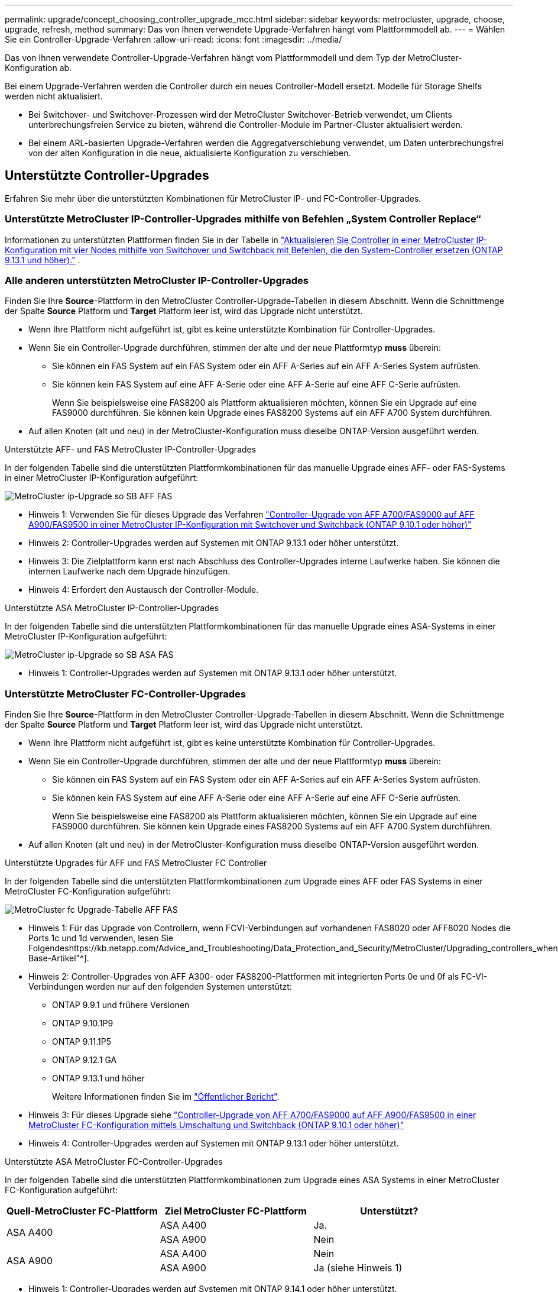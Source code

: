 ---
permalink: upgrade/concept_choosing_controller_upgrade_mcc.html 
sidebar: sidebar 
keywords: metrocluster, upgrade, choose, upgrade, refresh, method 
summary: Das von Ihnen verwendete Upgrade-Verfahren hängt vom Plattformmodell ab. 
---
= Wählen Sie ein Controller-Upgrade-Verfahren
:allow-uri-read: 
:icons: font
:imagesdir: ../media/


[role="lead"]
Das von Ihnen verwendete Controller-Upgrade-Verfahren hängt vom Plattformmodell und dem Typ der MetroCluster-Konfiguration ab.

Bei einem Upgrade-Verfahren werden die Controller durch ein neues Controller-Modell ersetzt. Modelle für Storage Shelfs werden nicht aktualisiert.

* Bei Switchover- und Switchover-Prozessen wird der MetroCluster Switchover-Betrieb verwendet, um Clients unterbrechungsfreien Service zu bieten, während die Controller-Module im Partner-Cluster aktualisiert werden.
* Bei einem ARL-basierten Upgrade-Verfahren werden die Aggregatverschiebung verwendet, um Daten unterbrechungsfrei von der alten Konfiguration in die neue, aktualisierte Konfiguration zu verschieben.




== Unterstützte Controller-Upgrades

Erfahren Sie mehr über die unterstützten Kombinationen für MetroCluster IP- und FC-Controller-Upgrades.



=== Unterstützte MetroCluster IP-Controller-Upgrades mithilfe von Befehlen „System Controller Replace“

Informationen zu unterstützten Plattformen finden Sie in der Tabelle in link:task_upgrade_controllers_system_control_commands_in_a_four_node_mcc_ip.html["Aktualisieren Sie Controller in einer MetroCluster IP-Konfiguration mit vier Nodes mithilfe von Switchover und Switchback mit Befehlen, die den System-Controller ersetzen (ONTAP 9.13.1 und höher)."] .



=== Alle anderen unterstützten MetroCluster IP-Controller-Upgrades

Finden Sie Ihre *Source*-Plattform in den MetroCluster Controller-Upgrade-Tabellen in diesem Abschnitt. Wenn die Schnittmenge der Spalte *Source* Platform und *Target* Platform leer ist, wird das Upgrade nicht unterstützt.

* Wenn Ihre Plattform nicht aufgeführt ist, gibt es keine unterstützte Kombination für Controller-Upgrades.
* Wenn Sie ein Controller-Upgrade durchführen, stimmen der alte und der neue Plattformtyp *muss* überein:
+
** Sie können ein FAS System auf ein FAS System oder ein AFF A-Series auf ein AFF A-Series System aufrüsten.
** Sie können kein FAS System auf eine AFF A-Serie oder eine AFF A-Serie auf eine AFF C-Serie aufrüsten.
+
Wenn Sie beispielsweise eine FAS8200 als Plattform aktualisieren möchten, können Sie ein Upgrade auf eine FAS9000 durchführen. Sie können kein Upgrade eines FAS8200 Systems auf ein AFF A700 System durchführen.



* Auf allen Knoten (alt und neu) in der MetroCluster-Konfiguration muss dieselbe ONTAP-Version ausgeführt werden.


.Unterstützte AFF- und FAS MetroCluster IP-Controller-Upgrades
In der folgenden Tabelle sind die unterstützten Plattformkombinationen für das manuelle Upgrade eines AFF- oder FAS-Systems in einer MetroCluster IP-Konfiguration aufgeführt:

image::../media/metrocluster_ip_upgrade_so_sb_aff_fas.png[MetroCluster ip-Upgrade so SB AFF FAS]

* Hinweis 1: Verwenden Sie für dieses Upgrade das Verfahren link:task_upgrade_A700_to_A900_in_a_four_node_mcc_ip_us_switchover_and_switchback.html["Controller-Upgrade von AFF A700/FAS9000 auf AFF A900/FAS9500 in einer MetroCluster IP-Konfiguration mit Switchover und Switchback (ONTAP 9.10.1 oder höher)"]
* Hinweis 2: Controller-Upgrades werden auf Systemen mit ONTAP 9.13.1 oder höher unterstützt.
* Hinweis 3: Die Zielplattform kann erst nach Abschluss des Controller-Upgrades interne Laufwerke haben. Sie können die internen Laufwerke nach dem Upgrade hinzufügen.
* Hinweis 4: Erfordert den Austausch der Controller-Module.


.Unterstützte ASA MetroCluster IP-Controller-Upgrades
In der folgenden Tabelle sind die unterstützten Plattformkombinationen für das manuelle Upgrade eines ASA-Systems in einer MetroCluster IP-Konfiguration aufgeführt:

image::../media/metrocluster_ip_upgrade_so_sb_asa_fas.png[MetroCluster ip-Upgrade so SB ASA FAS]

* Hinweis 1: Controller-Upgrades werden auf Systemen mit ONTAP 9.13.1 oder höher unterstützt.




=== Unterstützte MetroCluster FC-Controller-Upgrades

Finden Sie Ihre *Source*-Plattform in den MetroCluster Controller-Upgrade-Tabellen in diesem Abschnitt. Wenn die Schnittmenge der Spalte *Source* Platform und *Target* Platform leer ist, wird das Upgrade nicht unterstützt.

* Wenn Ihre Plattform nicht aufgeführt ist, gibt es keine unterstützte Kombination für Controller-Upgrades.
* Wenn Sie ein Controller-Upgrade durchführen, stimmen der alte und der neue Plattformtyp *muss* überein:
+
** Sie können ein FAS System auf ein FAS System oder ein AFF A-Series auf ein AFF A-Series System aufrüsten.
** Sie können kein FAS System auf eine AFF A-Serie oder eine AFF A-Serie auf eine AFF C-Serie aufrüsten.
+
Wenn Sie beispielsweise eine FAS8200 als Plattform aktualisieren möchten, können Sie ein Upgrade auf eine FAS9000 durchführen. Sie können kein Upgrade eines FAS8200 Systems auf ein AFF A700 System durchführen.



* Auf allen Knoten (alt und neu) in der MetroCluster-Konfiguration muss dieselbe ONTAP-Version ausgeführt werden.


.Unterstützte Upgrades für AFF und FAS MetroCluster FC Controller
In der folgenden Tabelle sind die unterstützten Plattformkombinationen zum Upgrade eines AFF oder FAS Systems in einer MetroCluster FC-Konfiguration aufgeführt:

image::../media/metrocluster_fc_upgrade_table_aff_fas.png[MetroCluster fc Upgrade-Tabelle AFF FAS]

* Hinweis 1: Für das Upgrade von Controllern, wenn FCVI-Verbindungen auf vorhandenen FAS8020 oder AFF8020 Nodes die Ports 1c und 1d verwenden, lesen Sie Folgendeshttps://kb.netapp.com/Advice_and_Troubleshooting/Data_Protection_and_Security/MetroCluster/Upgrading_controllers_when_FCVI_connections_on_existing_FAS8020_or_AFF8020_nodes_use_ports_1c_and_1d["Knowledge Base-Artikel"^].
* Hinweis 2: Controller-Upgrades von AFF A300- oder FAS8200-Plattformen mit integrierten Ports 0e und 0f als FC-VI-Verbindungen werden nur auf den folgenden Systemen unterstützt:
+
** ONTAP 9.9.1 und frühere Versionen
** ONTAP 9.10.1P9
** ONTAP 9.11.1P5
** ONTAP 9.12.1 GA
** ONTAP 9.13.1 und höher
+
Weitere Informationen finden Sie im link:https://mysupport.netapp.com/site/bugs-online/product/ONTAP/BURT/1507088["Öffentlicher Bericht"^].



* Hinweis 3: Für dieses Upgrade siehe link:task_upgrade_A700_to_A900_in_a_four_node_mcc_fc_us_switchover_and_switchback.html["Controller-Upgrade von AFF A700/FAS9000 auf AFF A900/FAS9500 in einer MetroCluster FC-Konfiguration mittels Umschaltung und Switchback (ONTAP 9.10.1 oder höher)"]
* Hinweis 4: Controller-Upgrades werden auf Systemen mit ONTAP 9.13.1 oder höher unterstützt.


.Unterstützte ASA MetroCluster FC-Controller-Upgrades
In der folgenden Tabelle sind die unterstützten Plattformkombinationen zum Upgrade eines ASA Systems in einer MetroCluster FC-Konfiguration aufgeführt:

[cols="3*"]
|===
| Quell-MetroCluster FC-Plattform | Ziel MetroCluster FC-Plattform | Unterstützt? 


.2+| ASA A400 | ASA A400 | Ja. 


| ASA A900 | Nein 


.2+| ASA A900 | ASA A400 | Nein 


| ASA A900 | Ja (siehe Hinweis 1) 
|===
* Hinweis 1: Controller-Upgrades werden auf Systemen mit ONTAP 9.14.1 oder höher unterstützt.




== Wählen Sie eine Prozedur aus, die den Umschaltvorgang und den Umschaltvorgang verwendet

Nachdem Sie die unterstützten Upgrade-Kombinationen geprüft haben, wählen Sie das richtige Verfahren für das Controller-Upgrade für Ihre Konfiguration aus.

[cols="2,1,1,2"]
|===


| MetroCluster-Typ | Upgrade-Methode | ONTAP-Version | Verfahren 


 a| 
IP
 a| 
Upgrade mit Befehlen zum Ersetzen des System-Controllers
 a| 
9.13.1 und höher
 a| 
link:task_upgrade_controllers_system_control_commands_in_a_four_node_mcc_ip.html["Link zum Verfahren"]



 a| 
FC
 a| 
Upgrade mit Befehlen zum Ersetzen des System-Controllers
 a| 
9.10.1 und höher
 a| 
link:task_upgrade_controllers_system_control_commands_in_a_four_node_mcc_fc.html["Link zum Verfahren"]



 a| 
FC
 a| 
Manuelles Upgrade mit CLI-Befehlen (nur AFF A700/FAS9000 auf AFF A900/FAS9500)
 a| 
9.10.1 und höher
 a| 
link:task_upgrade_A700_to_A900_in_a_four_node_mcc_fc_us_switchover_and_switchback.html["Link zum Verfahren"]



 a| 
IP
 a| 
Manuelles Upgrade mit CLI-Befehlen (nur AFF A700/FAS9000 auf AFF A900/FAS9500)
 a| 
9.10.1 und höher
 a| 
link:task_upgrade_A700_to_A900_in_a_four_node_mcc_ip_us_switchover_and_switchback.html["Link zum Verfahren"]



 a| 
FC
 a| 
Manuelles Upgrade mit CLI-Befehlen
 a| 
9.8 und höher
 a| 
link:task_upgrade_controllers_in_a_four_node_fc_mcc_us_switchover_and_switchback_mcc_fc_4n_cu.html["Link zum Verfahren"]



 a| 
IP
 a| 
Manuelles Upgrade mit CLI-Befehlen
 a| 
9.8 und höher
 a| 
link:task_upgrade_controllers_in_a_four_node_ip_mcc_us_switchover_and_switchback_mcc_ip.html["Link zum Verfahren"]

|===


== Wählen eines Verfahrens mithilfe der Aggregatverschiebung

Bei einem ARL-basierten Upgrade-Verfahren werden die Aggregatverschiebung verwendet, um Daten unterbrechungsfrei von der alten Konfiguration in die neue, aktualisierte Konfiguration zu verschieben.

|===
| MetroCluster-Typ | Aggregatverschiebung | ONTAP-Version | Verfahren 


 a| 
FC
 a| 
Verwenden Sie Befehle „System Controller ersetzen“, um Controller-Modelle im gleichen Chassis zu aktualisieren
 a| 
9.10.1 und höher
 a| 
https://docs.netapp.com/us-en/ontap-systems-upgrade/upgrade-arl-auto-affa900/index.html["Link zum Verfahren"^]



 a| 
FC
 a| 
Wird Verwendet `system controller replace` Befehle
 a| 
9.8 und höher
 a| 
https://docs.netapp.com/us-en/ontap-systems-upgrade/upgrade-arl-auto-app/index.html["Link zum Verfahren"^]



 a| 
FC
 a| 
Wird Verwendet `system controller replace` Befehle
 a| 
9.5 bis 9.7
 a| 
https://docs.netapp.com/us-en/ontap-systems-upgrade/upgrade-arl-auto/index.html["Link zum Verfahren"^]



 a| 
FC
 a| 
Verwenden von manuellen ARL-Befehlen
 a| 
9.8
 a| 
https://docs.netapp.com/us-en/ontap-systems-upgrade/upgrade-arl-manual-app/index.html["Link zum Verfahren"^]



 a| 
FC
 a| 
Verwenden von manuellen ARL-Befehlen
 a| 
9.7 und früher
 a| 
https://docs.netapp.com/us-en/ontap-systems-upgrade/upgrade-arl-manual/index.html["Link zum Verfahren"^]

|===